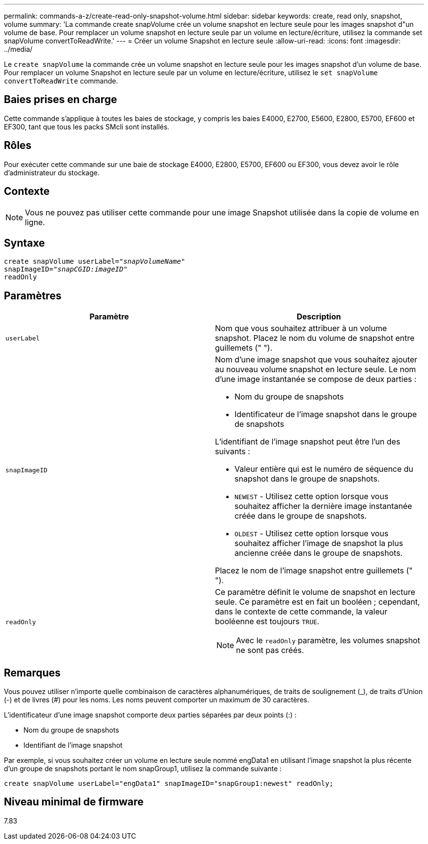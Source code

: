 ---
permalink: commands-a-z/create-read-only-snapshot-volume.html 
sidebar: sidebar 
keywords: create, read only, snapshot, volume 
summary: 'La commande create snapVolume crée un volume snapshot en lecture seule pour les images snapshot d"un volume de base. Pour remplacer un volume snapshot en lecture seule par un volume en lecture/écriture, utilisez la commande set snapVolume convertToReadWrite.' 
---
= Créer un volume Snapshot en lecture seule
:allow-uri-read: 
:icons: font
:imagesdir: ../media/


[role="lead"]
Le `create snapVolume` la commande crée un volume snapshot en lecture seule pour les images snapshot d'un volume de base. Pour remplacer un volume Snapshot en lecture seule par un volume en lecture/écriture, utilisez le `set snapVolume convertToReadWrite` commande.



== Baies prises en charge

Cette commande s'applique à toutes les baies de stockage, y compris les baies E4000, E2700, E5600, E2800, E5700, EF600 et EF300, tant que tous les packs SMcli sont installés.



== Rôles

Pour exécuter cette commande sur une baie de stockage E4000, E2800, E5700, EF600 ou EF300, vous devez avoir le rôle d'administrateur du stockage.



== Contexte

[NOTE]
====
Vous ne pouvez pas utiliser cette commande pour une image Snapshot utilisée dans la copie de volume en ligne.

====


== Syntaxe

[source, cli, subs="+macros"]
----
create snapVolume userLabel=pass:quotes[_"snapVolumeName"_
snapImageID="_snapCGID:imageID"_]
readOnly
----


== Paramètres

|===
| Paramètre | Description 


 a| 
`userLabel`
 a| 
Nom que vous souhaitez attribuer à un volume snapshot. Placez le nom du volume de snapshot entre guillemets (" ").



 a| 
`snapImageID`
 a| 
Nom d'une image snapshot que vous souhaitez ajouter au nouveau volume snapshot en lecture seule. Le nom d'une image instantanée se compose de deux parties :

* Nom du groupe de snapshots
* Identificateur de l'image snapshot dans le groupe de snapshots


L'identifiant de l'image snapshot peut être l'un des suivants :

* Valeur entière qui est le numéro de séquence du snapshot dans le groupe de snapshots.
* `NEWEST` - Utilisez cette option lorsque vous souhaitez afficher la dernière image instantanée créée dans le groupe de snapshots.
* `OLDEST` - Utilisez cette option lorsque vous souhaitez afficher l'image de snapshot la plus ancienne créée dans le groupe de snapshots.


Placez le nom de l'image snapshot entre guillemets (" ").



 a| 
`readOnly`
 a| 
Ce paramètre définit le volume de snapshot en lecture seule. Ce paramètre est en fait un booléen ; cependant, dans le contexte de cette commande, la valeur booléenne est toujours `TRUE`.

[NOTE]
====
Avec le `readOnly` paramètre, les volumes snapshot ne sont pas créés.

====
|===


== Remarques

Vous pouvez utiliser n'importe quelle combinaison de caractères alphanumériques, de traits de soulignement (_), de traits d'Union (-) et de livres (#) pour les noms. Les noms peuvent comporter un maximum de 30 caractères.

L'identificateur d'une image snapshot comporte deux parties séparées par deux points (:) :

* Nom du groupe de snapshots
* Identifiant de l'image snapshot


Par exemple, si vous souhaitez créer un volume en lecture seule nommé engData1 en utilisant l'image snapshot la plus récente d'un groupe de snapshots portant le nom snapGroup1, utilisez la commande suivante :

[listing]
----
create snapVolume userLabel="engData1" snapImageID="snapGroup1:newest" readOnly;
----


== Niveau minimal de firmware

7.83
